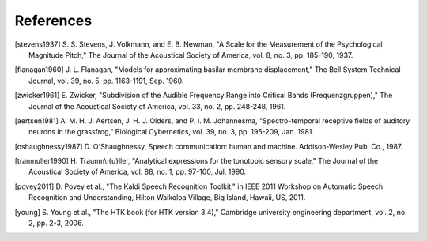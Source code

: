 References
----------
.. [stevens1937] S. S. Stevens, J. Volkmann, and E. B. Newman, "A Scale for the
   Measurement of the Psychological Magnitude Pitch," The Journal of the
   Acoustical Society of America, vol. 8, no. 3, pp. 185-190, 1937.
.. [flanagan1960] J. L. Flanagan, "Models for approximating basilar membrane
   displacement," The Bell System Technical Journal, vol. 39, no. 5, pp.
   1163-1191, Sep. 1960.
.. [zwicker1961] E. Zwicker, "Subdivision of the Audible Frequency Range into
   Critical Bands (Frequenzgruppen)," The Journal of the Acoustical Society of
   America, vol. 33, no. 2, pp. 248-248, 1961.
.. [aertsen1981] A. M. H. J. Aertsen, J. H. J. Olders, and P. I. M. Johannesma,
   "Spectro-temporal receptive fields of auditory neurons in the grassfrog,"
   Biological Cybernetics, vol. 39, no. 3, pp. 195-209, Jan. 1981.
.. [oshaughnessy1987] D. O'Shaughnessy, Speech communication: human and
   machine. Addison-Wesley Pub. Co., 1987.
.. [tranmuller1990] H. Traunm\\:{u}ller, "Analytical expressions for the
   tonotopic sensory scale," The Journal of the Acoustical Society of America,
   vol. 88, no. 1, pp. 97-100, Jul. 1990.
.. [povey2011] D. Povey et al., "The Kaldi Speech Recognition Toolkit," in
   IEEE 2011 Workshop on Automatic Speech Recognition and Understanding, Hilton
   Waikoloa Village, Big Island, Hawaii, US, 2011.
.. [young] S. Young et al., "The HTK book (for HTK version 3.4)," Cambridge
   university engineering department, vol. 2, no. 2, pp. 2-3, 2006.